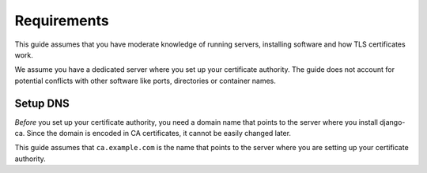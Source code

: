************
Requirements
************

This guide assumes that you have moderate knowledge of running servers, installing software and how TLS
certificates work.

We assume you have a dedicated server where you set up your certificate authority. The guide does not account
for potential conflicts with other software like ports, directories or container names.

Setup DNS
=========

*Before* you set up your certificate authority, you need a domain name that points to the server where you
install django-ca. Since the domain is encoded in CA certificates, it cannot be easily changed later.

This guide assumes that ``ca.example.com`` is the name that points to the server where you are setting up your
certificate authority.
